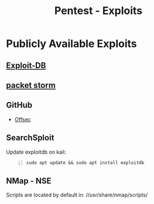 :PROPERTIES:
:ID:       2ef73d2f-8d4a-4a19-80df-5cf57a04f00f
:END:
#+title: Pentest - Exploits
#+hugo_base_dir:../


* Publicly Available Exploits
** [[https://www.exploit-db.com/][Exploit-DB]]
** [[https://packetstormsecurity.com/][packet storm]]
** GitHub
- [[https://github.com/offensive-security][Offsec]]
** SearchSploit
Update exploitdb on kali:
#+begin_src shell -n
sudo apt update && sudo apt install exploitdb
#+end_src
** NMap - NSE
Scripts are located by default in: //usr/share/nmap/scripts/
